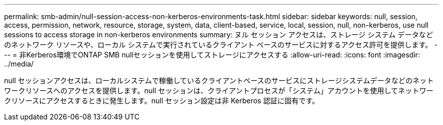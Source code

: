 ---
permalink: smb-admin/null-session-access-non-kerberos-environments-task.html 
sidebar: sidebar 
keywords: null, session, access, permission, network, resource, storage, system, data, client-based, service, local, session, null, non-kerberos, use null sessions to access storage in non-kerberos environments 
summary: ヌル セッション アクセスは、ストレージ システム データなどのネットワーク リソースや、ローカル システムで実行されているクライアント ベースのサービスに対するアクセス許可を提供します。 
---
= 非Kerberos環境でONTAP SMB nullセッションを使用してストレージにアクセスする
:allow-uri-read: 
:icons: font
:imagesdir: ../media/


[role="lead"]
null セッションアクセスは、ローカルシステムで稼働しているクライアントベースのサービスにストレージシステムデータなどのネットワークリソースへのアクセスを提供します。null セッションは、クライアントプロセスが「システム」アカウントを使用してネットワークリソースにアクセスするときに発生します。null セッション設定は非 Kerberos 認証に固有です。
